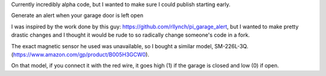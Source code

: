 Currently incredibly alpha code, but I wanted to make sure I could publish starting early.

Generate an alert when your garage door is left open

I was inspired by the work done by this guy: https://github.com/rllynch/pi_garage_alert, but I wanted to make pretty drastic changes and I thought it would be rude to so radically change someone's code in a fork.

The exact magnetic sensor he used was unavailable, so I bought a similar model, SM-226L-3Q. (https://www.amazon.com/gp/product/B005H3GCW0).

On that model, if you connect it with the red wire, it goes high (1) if the garage is closed and low (0) if open.
